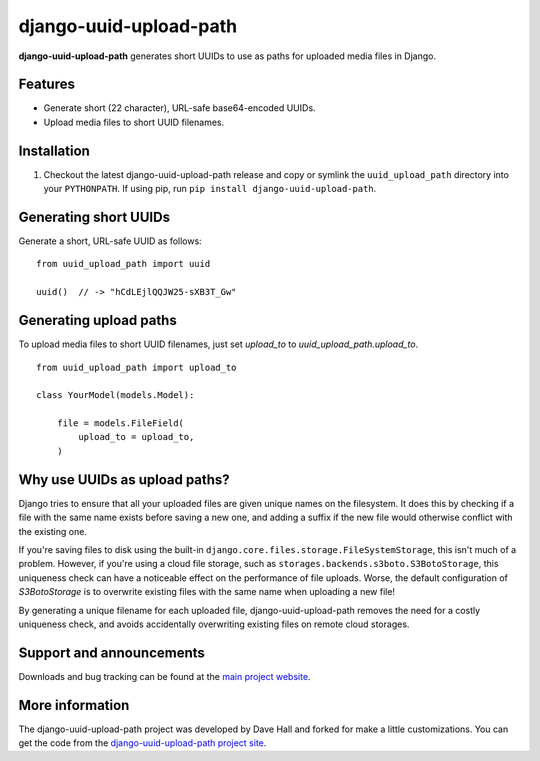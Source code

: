 django-uuid-upload-path
=======================

**django-uuid-upload-path** generates short UUIDs to use as paths for uploaded media files in Django.


Features
--------

-  Generate short (22 character), URL-safe base64-encoded UUIDs.
-  Upload media files to short UUID filenames.


Installation
------------

1. Checkout the latest django-uuid-upload-path release and copy or symlink the
   ``uuid_upload_path`` directory into your ``PYTHONPATH``.  If using pip, run 
   ``pip install django-uuid-upload-path``.


Generating short UUIDs
----------------------

Generate a short, URL-safe UUID as follows:

::

    from uuid_upload_path import uuid

    uuid()  // -> "hCdLEjlQQJW25-sXB3T_Gw"



Generating upload paths
-----------------------

To upload media files to short UUID filenames, just set `upload_to` to `uuid_upload_path.upload_to`.

::

    from uuid_upload_path import upload_to

    class YourModel(models.Model):

        file = models.FileField(
            upload_to = upload_to,
        )


Why use UUIDs as upload paths?
------------------------------

Django tries to ensure that all your uploaded files are given unique names on the filesystem. It does this by checking if a file with the same name exists before saving a new one, and adding a suffix if the new file would otherwise conflict with the existing one.

If you're saving files to disk using the built-in ``django.core.files.storage.FileSystemStorage``, this isn't much of a problem. However, if you're using a cloud file storage, such as ``storages.backends.s3boto.S3BotoStorage``, this uniqueness check can have a noticeable effect on the performance of file uploads. Worse, the default configuration of `S3BotoStorage` is to overwrite existing files with the same name when uploading a new file!

By generating a unique filename for each uploaded file, django-uuid-upload-path removes the need for a costly uniqueness check, and avoids accidentally overwriting existing files on remote cloud storages.


Support and announcements
-------------------------

Downloads and bug tracking can be found at the `main project
website <https://github.com/panttojo/django-uuid-upload-path>`_.


More information
----------------

The django-uuid-upload-path project was developed by Dave Hall and forked for make a little customizations.
You can get the code from the `django-uuid-upload-path project
site <https://github.com/etianen/django-uuid-upload-path>`_.

